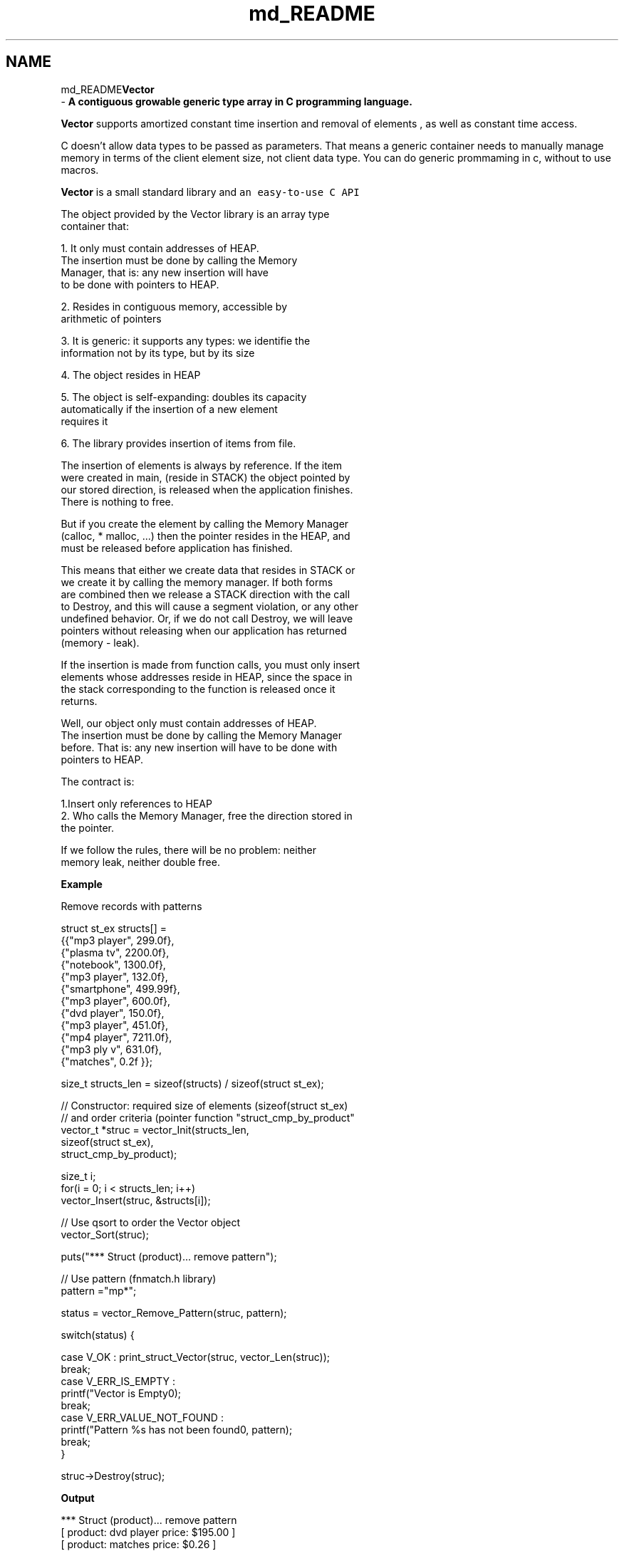 .TH "md_README" 3 "Fri Oct 6 2017" "Version 0.1" "Vector" \" -*- nroff -*-
.ad l
.nh
.SH NAME
md_README\fBVector\fP 
 \- \fBA contiguous growable generic type array in C programming language\&.\fP
.PP
\fBVector\fP supports amortized constant time insertion and removal of elements , as well as constant time access\&.
.PP
C doesn’t allow data types to be passed as parameters\&. That means a generic container needs to manually manage memory in terms of the client element size, not client data type\&. You can do generic prommaming in c, without to use macros\&.
.PP
\fBVector\fP is a small standard library and \fCan easy-to-use C API\fP 
.PP
.nf
           The object provided by the Vector library is an array type
           container that:

           1. It only must contain addresses of HEAP.
               The insertion must be done  by calling the Memory
               Manager, that is: any new insertion will have
               to be done with pointers to HEAP.

            2. Resides in contiguous memory, accessible by
                arithmetic of pointers

            3. It is generic: it supports any types: we identifie the
                information not by its type, but by its size

            4. The object resides in HEAP

            5. The object is self-expanding: doubles its capacity
                automatically if the  insertion of a new element
                requires it

            6. The library provides insertion of items from file.


            The insertion of elements is always by reference. If the item
            were created in main, (reside in STACK) the object pointed by
            our stored direction, is released when the application finishes.
            There is nothing to free.

            But if you create the element by calling the Memory Manager
            (calloc,  * malloc, ...) then the pointer resides in the HEAP, and
            must be released before application has finished.

           This means that either we create data that resides in STACK or
           we create it by calling the memory manager. If both forms
           are combined  then we release a STACK direction with the call
           to Destroy, and this will cause a segment violation, or any other
           undefined behavior. Or, if we do not call Destroy, we will leave
           pointers without releasing when our application has returned
           (memory - leak).

           If the insertion is made from function calls, you must only insert
           elements whose addresses reside in HEAP, since the space in
           the stack corresponding to the function is released once it
           returns.

           Well, our object only must contain addresses of HEAP.
           The insertion must be done  by calling the Memory Manager
           before. That is: any new insertion will have to be done with
           pointers to HEAP.

           The contract is:

           1.Insert only references to HEAP
           2. Who calls the Memory Manager, free the direction stored in
               the pointer.

           If we follow the rules, there will be no problem: neither
           memory leak, neither double free.

.fi
.PP
.PP
\fBExample\fP
.PP
.PP
.nf
                     Remove records with patterns


struct st_ex structs[] =
                                {{"mp3 player", 299\&.0f},
                                    {"plasma tv", 2200\&.0f},
                                    {"notebook", 1300\&.0f},
                                    {"mp3 player", 132\&.0f},
                                    {"smartphone", 499\&.99f},
                                    {"mp3 player", 600\&.0f},
                                    {"dvd player", 150\&.0f},
                                    {"mp3 player", 451\&.0f},
                                    {"mp4 player", 7211\&.0f},
                                    {"mp3 ply v", 631\&.0f},
                                    {"matches", 0\&.2f }};

size_t structs_len = sizeof(structs) / sizeof(struct st_ex);

// Constructor: required size of elements (sizeof(struct st_ex)
// and order criteria (pointer function "struct_cmp_by_product"
vector_t *struc = vector_Init(structs_len,
                            sizeof(struct st_ex),
                            struct_cmp_by_product);

size_t i;
for(i = 0; i < structs_len; i++)
    vector_Insert(struc, &structs[i]);

// Use qsort to order the Vector object
vector_Sort(struc);

puts("*** Struct (product)\&.\&.\&. remove pattern");

// Use pattern (fnmatch\&.h library)
pattern ="mp*";

status = vector_Remove_Pattern(struc, pattern);

switch(status) {

    case V_OK :  print_struct_Vector(struc, vector_Len(struc));
                         break;
    case V_ERR_IS_EMPTY :
                        printf("Vector is Empty\n");
                        break;
    case V_ERR_VALUE_NOT_FOUND :
                        printf("Pattern %s has not been found\n", pattern);
                        break;
}


struc->Destroy(struc);
.fi
.PP
 \fBOutput\fP 
.PP
.nf
*** Struct (product)\&.\&.\&. remove pattern
[ product: dvd player    price: $195\&.00 ]
[ product: matches   price: $0\&.26 ]
[ product: notebook      price: $1690\&.00 ]
[ product: plasma tv     price: $2860\&.00 ]
[ product: smartphone    price: $649\&.99 ]

.fi
.PP
.PP
\fBHow to Install\fP Prerequisites for installation: 
.PP
.nf
gcc
make

.fi
.PP
.PP
\fBPrerequisites for Running Tests:\fP 
.PP
.nf
Check

.fi
.PP
.PP
Steps to run tests: 
.PP
.nf
Download a release from github.

Extract the archive and cd into the extracted directory.

Run this command

.fi
.PP
.PP
\fC\&./configure\fP 
.PP
.nf
If the above command runs successfully, run this

.fi
.PP
.PP
\fCmake\fP 
.PP
.nf
Again, if the above command runs successfully, run this

.fi
.PP
.PP
\fCmake install\fP 
.PP
.nf
If you want to run tests(Optional) to make sure everything works fine, run this

.fi
.PP
.PP
\fCmake check\fP
.PP
Now, you can include heade file \fB\fBvector\&.h\fP\fP
.PP
For linking the vector library, gcc command would look like, \fCgcc -L/usr/local/lib/vector your_cprog\&.c -lvector\fP
.PP
where \fCyour_cprog\&.c\fP is your c program using \fBVector\fP library\&.
.PP
By default vector library is installed into \fC/usr/local/lib/vector\fP unless you have changed the prefix while configuring\&.
.PP
If you find any bugs or have any feature requests, please create an Issue on Github\&. 
